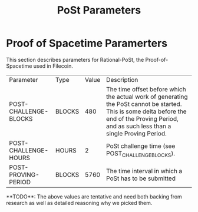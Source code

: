 #+TITLE: PoSt Parameters
#+HUGO_SECTION: algorithms/post
#+HUGO_BASE_DIR: ../../

* Proof of Spacetime Paramerters

This section describes parameters for Rational-PoSt, the Proof-of-Spacetime used in Filecoin.

#+begin_src lisp :package orient.lang :exports none
(asdf:load-system :orient)
(in-package orient.lang)
#+end_src

#+RESULTS:
: #<PACKAGE "ORIENT.LANG">

#+begin_src lisp :package orient.lang :exports none
(defparameter *filecoin* (get-system "../../orient/filecoin.orient"))
(defparameter *input* (interface:get-json-relation-list "../../orient/params.json"))
(defparameter *multi-input* (interface:get-json-relation-list "../../orient/multi-params.json"))
#+end_src

#+RESULTS:
: *MULTI-INPUT*

#+begin_src lisp :package lang :exports results
  (let ((result-tuple (extract (ask *filecoin* '(post-challenge-blocks post-challenge-hours post-proving-period) *input*))))
    (org-present-tuple result-tuple *filecoin*))
#+end_src

#+RESULTS:
| Parameter             | Type   | Value | Description                                                                                                                                                                                    |
| POST-CHALLENGE-BLOCKS | BLOCKS |   480 | The time offset before which the actual work of generating the PoSt cannot be started. This is some delta before the end of the Proving Period, and as such less than a single Proving Period. |
| POST-CHALLENGE-HOURS  | HOURS  |     2 | PoSt challenge time (see POST_CHALLENGE_BLOCKS).                                                                                                                                               |
| POST-PROVING-PERIOD   | BLOCKS |  5760 | The time interval in which a PoSt has to be submitted                                                                                                                                          |


#+begin_export html
**TODO**: The above values are tentative and need both backing from research as well as detailed reasoning why we picked them.
#+end_export
